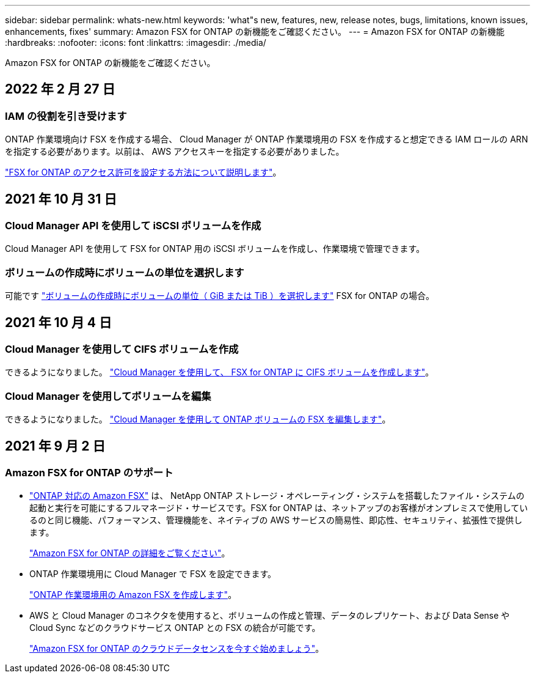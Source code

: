 ---
sidebar: sidebar 
permalink: whats-new.html 
keywords: 'what"s new, features, new, release notes, bugs, limitations, known issues, enhancements, fixes' 
summary: Amazon FSX for ONTAP の新機能をご確認ください。 
---
= Amazon FSX for ONTAP の新機能
:hardbreaks:
:nofooter: 
:icons: font
:linkattrs: 
:imagesdir: ./media/


[role="lead"]
Amazon FSX for ONTAP の新機能をご確認ください。



== 2022 年 2 月 27 日



=== IAM の役割を引き受けます

ONTAP 作業環境向け FSX を作成する場合、 Cloud Manager が ONTAP 作業環境用の FSX を作成すると想定できる IAM ロールの ARN を指定する必要があります。以前は、 AWS アクセスキーを指定する必要がありました。

link:/task/task-setting-up-permissions-fsx.html["FSX for ONTAP のアクセス許可を設定する方法について説明します"]。



== 2021 年 10 月 31 日



=== Cloud Manager API を使用して iSCSI ボリュームを作成

Cloud Manager API を使用して FSX for ONTAP 用の iSCSI ボリュームを作成し、作業環境で管理できます。



=== ボリュームの作成時にボリュームの単位を選択します

可能です link:/task/task-add-fsx-volumes.html#creating-volumes["ボリュームの作成時にボリュームの単位（ GiB または TiB ）を選択します"] FSX for ONTAP の場合。



== 2021 年 10 月 4 日



=== Cloud Manager を使用して CIFS ボリュームを作成

できるようになりました。 link:/task/task-add-fsx-volumes.html#creating-volumes["Cloud Manager を使用して、 FSX for ONTAP に CIFS ボリュームを作成します"]。



=== Cloud Manager を使用してボリュームを編集

できるようになりました。 link:/task/task-manage-fsx-volumes.html#editing-volumes["Cloud Manager を使用して ONTAP ボリュームの FSX を編集します"]。



== 2021 年 9 月 2 日



=== Amazon FSX for ONTAP のサポート

* link:https://docs.aws.amazon.com/fsx/latest/ONTAPGuide/what-is-fsx-ontap.html["ONTAP 対応の Amazon FSX"] は、 NetApp ONTAP ストレージ・オペレーティング・システムを搭載したファイル・システムの起動と実行を可能にするフルマネージド・サービスです。FSX for ONTAP は、ネットアップのお客様がオンプレミスで使用しているのと同じ機能、パフォーマンス、管理機能を、ネイティブの AWS サービスの簡易性、即応性、セキュリティ、拡張性で提供します。
+
link:concept-fsx-aws.html["Amazon FSX for ONTAP の詳細をご覧ください"]。

* ONTAP 作業環境用に Cloud Manager で FSX を設定できます。
+
link:/task/task-creating-fsx-working-environment.html["ONTAP 作業環境用の Amazon FSX を作成します"]。

* AWS と Cloud Manager のコネクタを使用すると、ボリュームの作成と管理、データのレプリケート、および Data Sense や Cloud Sync などのクラウドサービス ONTAP との FSX の統合が可能です。
+
link:task-scanning-fsx.html#quick-start["Amazon FSX for ONTAP のクラウドデータセンスを今すぐ始めましょう"]。


